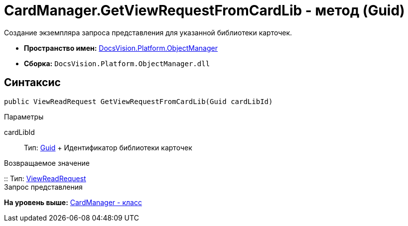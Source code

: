 = CardManager.GetViewRequestFromCardLib - метод (Guid)

Создание экземпляра запроса представления для указанной библиотеки карточек.

* [.keyword]*Пространство имен:* xref:api/DocsVision/Platform/ObjectManager/ObjectManager_NS.adoc[DocsVision.Platform.ObjectManager]
* [.keyword]*Сборка:* [.ph .filepath]`DocsVision.Platform.ObjectManager.dll`

== Синтаксис

[source,pre,codeblock,language-csharp]
----
public ViewReadRequest GetViewRequestFromCardLib(Guid cardLibId)
----

Параметры

cardLibId::
  Тип: http://msdn.microsoft.com/ru-ru/library/system.guid.aspx[Guid]
  +
  Идентификатор библиотеки карточек

Возвращаемое значение

::
  Тип: xref:ViewReadRequest_CL.adoc[ViewReadRequest]
  +
  Запрос представления

*На уровень выше:* xref:../../../../api/DocsVision/Platform/ObjectManager/CardManager_CL.adoc[CardManager - класс]
